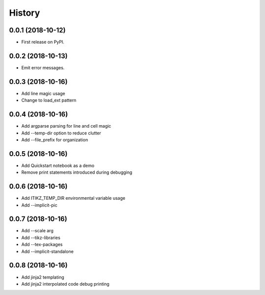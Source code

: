 =======
History
=======

0.0.1 (2018-10-12)
------------------

* First release on PyPI.

0.0.2 (2018-10-13)
------------------

* Emit error messages.

0.0.3 (2018-10-16)
------------------

* Add line magic usage
* Change to load_ext pattern

0.0.4 (2018-10-16)
------------------

* Add argparse parsing for line and cell magic
* Add --temp-dir option to reduce clutter
* Add --file_prefix for organization

0.0.5 (2018-10-16)
------------------

* Add Quickstart notebook as a demo
* Remove print statements introduced during debugging

0.0.6 (2018-10-16)
------------------

* Add ITIKZ_TEMP_DIR environmental variable usage
* Add --implicit-pic

0.0.7 (2018-10-16)
------------------

* Add --scale arg
* Add --tikz-libraries
* Add --tex-packages
* Add --implicit-standalone

0.0.8 (2018-10-16)
------------------

* Add jinja2 templating
* Add jinja2 interpolated code debug printing
